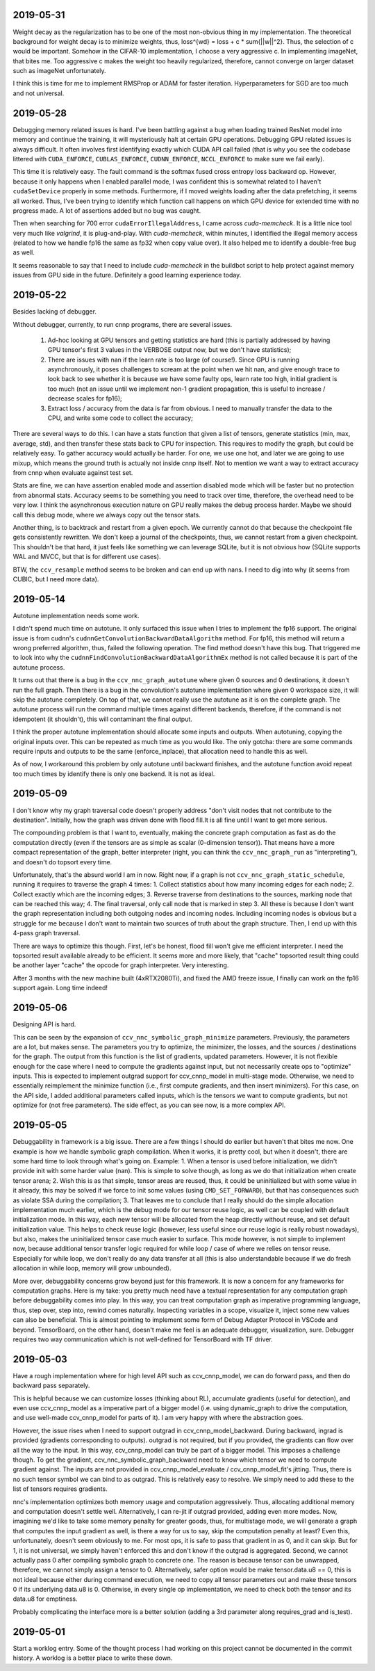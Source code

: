 2019-05-31
----------
Weight decay as the regularization has to be one of the most non-obvious thing in my implementation. The theoretical background for weight decay is to minimize weights, thus, loss^{wd} = loss + c * sum{||w||^2}. Thus, the selection of c would be important. Somehow in the CIFAR-10 implementation, I choose a very aggressive c. In implementing imageNet, that bites me. Too aggressive c makes the weight too heavily regularized, therefore, cannot converge on larger dataset such as imageNet unfortunately.

I think this is time for me to implement RMSProp or ADAM for faster iteration. Hyperparameters for SGD are too much and not universal.


2019-05-28
----------
Debugging memory related issues is hard. I've been battling against a bug when loading trained ResNet model into memory and continue the training, it will mysteriously halt at certain GPU operations. Debugging GPU related issues is always difficult. It often involves first identifying exactly which CUDA API call failed (that is why you see the codebase littered with ``CUDA_ENFORCE``, ``CUBLAS_ENFORCE``, ``CUDNN_ENFORCE``, ``NCCL_ENFORCE`` to make sure we fail early).

This time it is relatively easy. The fault command is the softmax fused cross entropy loss backward op. However, because it only happens when I enabled parallel mode, I was confident this is somewhat related to I haven't ``cudaSetDevice`` properly in some methods. Furthermore, if I moved weights loading after the data prefetching, it seems all worked. Thus, I've been trying to identify which function call happens on which GPU device for extended time with no progress made. A lot of assertions added but no bug was caught.

Then when searching for 700 error ``cudaErrorIllegalAddress``, I came across `cuda-memcheck`. It is a little nice tool very much like `valgrind`, it is plug-and-play. With `cuda-memcheck`, within minutes, I identified the illegal memory access (related to how we handle fp16 the same as fp32 when copy value over). It also helped me to identify a double-free bug as well.

It seems reasonable to say that I need to include `cuda-memcheck` in the buildbot script to help protect against memory issues from GPU side in the future. Definitely a good learning experience today.


2019-05-22
----------
Besides lacking of debugger.

Without debugger, currently, to run cnnp programs, there are several issues.

 1. Ad-hoc looking at GPU tensors and getting statistics are hard (this is partially addressed by having GPU tensor's first 3 values in the VERBOSE output now, but we don't have statistics);
 2. There are issues with nan if the learn rate is too large (of course!). Since GPU is running asynchronously, it poses challenges to scream at the point when we hit nan, and give enough trace to look back to see whether it is because we have some faulty ops, learn rate too high, initial gradient is too much (not an issue until we implement non-1 gradient propagation, this is useful to increase / decrease scales for fp16);
 3. Extract loss / accuracy from the data is far from obvious. I need to manually transfer the data to the CPU, and write some code to collect the accuracy;

There are several ways to do this. I can have a stats function that given a list of tensors, generate statistics (min, max, average, std), and then transfer these stats back to CPU for inspection. This requires to modify the graph, but could be relatively easy. To gather accuracy would actually be harder. For one, we use one hot, and later we are going to use mixup, which means the ground truth is actually not inside cnnp itself. Not to mention we want a way to extract accuracy from cnnp when evaluate against test set.

Stats are fine, we can have assertion enabled mode and assertion disabled mode which will be faster but no protection from abnormal stats. Accuracy seems to be something you need to track over time, therefore, the overhead need to be very low. I think the asynchronous execution nature on GPU really makes the debug process harder. Maybe we should call this debug mode, where we always copy out the tensor stats.

Another thing, is to backtrack and restart from a given epoch. We currently cannot do that because the checkpoint file gets consistently rewritten. We don't keep a journal of the checkpoints, thus, we cannot restart from a given checkpoint. This shouldn't be that hard, it just feels like something we can leverage SQLite, but it is not obvious how (SQLite supports WAL and MVCC, but that is for different use cases).

BTW, the ``ccv_resample`` method seems to be broken and can end up with nans. I need to dig into why (it seems from CUBIC, but I need more data).


2019-05-14
----------
Autotune implementation needs some work.

I didn't spend much time on autotune. It only surfaced this issue when I tries to implement the fp16 support. The original issue is from cudnn's ``cudnnGetConvolutionBackwardDataAlgorithm`` method. For fp16, this method will return a wrong preferred algorithm, thus, failed the following operation. The find method doesn't have this bug. That triggered me to look into why the ``cudnnFindConvolutionBackwardDataAlgorithmEx`` method is not called because it is part of the autotune process.

It turns out that there is a bug in the ``ccv_nnc_graph_autotune`` where given 0 sources and 0 destinations, it doesn't run the full graph. Then there is a bug in the convolution's autotune implementation where given 0 workspace size, it will skip the autotune completely. On top of that, we cannot really use the autotune as it is on the complete graph. The autotune process will run the command multiple times against different backends, therefore, if the command is not idempotent (it shouldn't), this will contaminant the final output.

I think the proper autotune implementation should allocate some inputs and outputs. When autotuning, copying the original inputs over. This can be repeated as much time as you would like. The only gotcha: there are some commands require inputs and outputs to be the same (enforce_inplace), that allocation need to handle this as well.

As of now, I workaround this problem by only autotune until backward finishes, and the autotune function avoid repeat too much times by identify there is only one backend. It is not as ideal.


2019-05-09
----------
I don't know why my graph traversal code doesn't properly address "don't visit nodes that not contribute to the destination". Initially, how the graph was driven done with flood fill.It is all fine until I want to get more serious.

The compounding problem is that I want to, eventually, making the concrete graph computation as fast as do the computation directly (even if the tensors are as simple as scalar (0-dimension tensor)). That means have a more compact representation of the graph, better interpreter (right, you can think the ``ccv_nnc_graph_run`` as "interpreting"), and doesn't do topsort every time.

Unfortunately, that's the absurd world I am in now. Right now, if a graph is not ``ccv_nnc_graph_static_schedule``, running it requires to traverse the graph 4 times: 1. Collect statistics about how many incoming edges for each node; 2. Collect exactly which are the incoming edges; 3. Reverse traverse from destinations to the sources, marking node that can be reached this way; 4. The final traversal, only call node that is marked in step 3. All these is because I don't want the graph representation including both outgoing nodes and incoming nodes. Including incoming nodes is obvious but a struggle for me because I don't want to maintain two sources of truth about the graph structure. Then, I end up with this 4-pass graph traversal.

There are ways to optimize this though. First, let's be honest, flood fill won't give me efficient interpreter. I need the topsorted result available already to be efficient. It seems more and more likely, that "cache" topsorted result thing could be another layer "cache" the opcode for graph interpreter. Very interesting.

After 3 months with the new machine built (4xRTX2080Ti), and fixed the AMD freeze issue, I finally can work on the fp16 support again. Long time indeed!


2019-05-06
----------
Designing API is hard.

This can be seen by the expansion of ``ccv_nnc_symbolic_graph_minimize`` parameters. Previously, the parameters are a lot, but makes sense. The parameters you try to optimize, the minimizer, the losses, and the sources / destinations for the graph. The output from this function is the list of gradients, updated parameters. However, it is not flexible enough for the case where I need to compute the gradients against input, but not necessarily create ops to "optimize" inputs. This is expected to implement outgrad support for ccv_cnnp_model in multi-stage mode. Otherwise, we need to essentially reimplement the minimize function (i.e., first compute gradients, and then insert minimizers). For this case, on the API side, I added additional parameters called inputs, which is the tensors we want to compute gradients, but not optimize for (not free parameters). The side effect, as you can see now, is a more complex API.


2019-05-05
----------
Debuggability in framework is a big issue. There are a few things I should do earlier but haven't that bites me now. One example is how we handle symbolic graph compilation. When it works, it is pretty cool, but when it doesn't, there are some hard time to look through what's going on. Example: 1. When a tensor is used before initialization, we didn't provide init with some harder value (nan). This is simple to solve though, as long as we do that initialization when create tensor arena; 2. Wish this is as that simple, tensor areas are reused, thus, it could be uninitialized but with some value in it already, this may be solved if we force to init some values (using ``CMD_SET_FORWARD``), but that has consequences such as violate SSA during the compilation; 3. That leaves me to conclude that I really should do the simple allocation implementation much earlier, which is the debug mode for our tensor reuse logic, as well can be coupled with default initialization mode. In this way, each new tensor will be allocated from the heap directly without reuse, and set default initialization value. This helps to check reuse logic (however, less useful since our reuse logic is really robust nowadays), but also, makes the uninitialized tensor case much easier to surface. This mode however, is not simple to implement now, because additional tensor transfer logic required for while loop / case of where we relies on tensor reuse. Especially for while loop, we don't really do any data transfer at all (this is also understandable because if we do fresh allocation in while loop, memory will grow unbounded).

More over, debuggability concerns grow beyond just for this framework. It is now a concern for any frameworks for computation graphs. Here is my take: you pretty much need have a textual representation for any computation graph before debuggability comes into play. In this way, you can treat computation graph as imperative programming language, thus, step over, step into, rewind comes naturally. Inspecting variables in a scope, visualize it, inject some new values can also be beneficial. This is almost pointing to implement some form of Debug Adapter Protocol in VSCode and beyond. TensorBoard, on the other hand, doesn't make me feel is an adequate debugger, visualization, sure. Debugger requires two way communication which is not well-defined for TensorBoard with TF driver.


2019-05-03
----------
Have a rough implementation where for high level API such as ccv_cnnp_model, we can do forward pass, and then do backward pass separately.

This is helpful because we can customize losses (thinking about RL), accumulate gradients (useful for detection), and even use ccv_cnnp_model as a imperative part of a bigger model (i.e. using dynamic_graph to drive the computation, and use well-made ccv_cnnp_model for parts of it). I am very happy with where the abstraction goes.

However, the issue rises when I need to support outgrad in ccv_cnnp_model_backward. During backward, ingrad is provided (gradients corresponding to outputs). outgrad is not required, but if you provided, the gradients can flow over all the way to the input. In this way, ccv_cnnp_model can truly be part of a bigger model. This imposes a challenge though. To get the gradient, ccv_nnc_symbolic_graph_backward need to know which tensor we need to compute gradient against. The inputs are not provided in ccv_cnnp_model_evaluate / ccv_cnnp_model_fit's jitting. Thus, there is no such tensor symbol we can bind to as outgrad. This is relatively easy to resolve. We simply need to add these to the list of tensors requires gradients.

nnc's implementation optimizes both memory usage and computation aggressively. Thus, allocating additional memory and computation doesn't settle well. Alternatively, I can re-jit if outgrad provided, adding even more modes. Now, imagining we'd like to take some memory penalty for greater goods, thus, for multistage mode, we will generate a graph that computes the input gradient as well, is there a way for us to say, skip the computation penalty at least? Even this, unfortunately, doesn't seem obviously to me. For most ops, it is safe to pass that gradient in as 0, and it can skip. But for 1, it is not universal, we simply haven't enforced this and don't know if the outgrad is aggregated. Second, we cannot actually pass 0 after compiling symbolic graph to concrete one. The reason is because tensor can be unwrapped, therefore, we cannot simply assign a tensor to 0. Alternatively, safer option would be make tensor.data.u8 == 0, this is not ideal because either during command execution, we need to copy all tensor parameters out and make these tensors 0 if its underlying data.u8 is 0. Otherwise, in every single op implementation, we need to check both the tensor and its data.u8 for emptiness.

Probably complicating the interface more is a better solution (adding a 3rd parameter along requires_grad and is_test).


2019-05-01
----------
Start a worklog entry. Some of the thought process I had working on this project cannot be documented in the commit history. A worklog is a better place to write these down.
